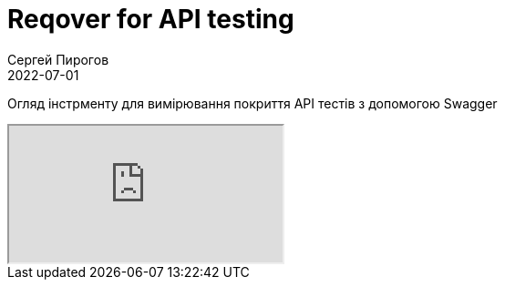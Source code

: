 = Reqover for API testing 
Сергей Пирогов
2022-07-01
:jbake-type: post
:jbake-tags: QAGuild, Youtube
:jbake-summary: Огляд інстрменту для вимірювання покриття API тестів
:jbake-status: published

Огляд інстрменту для вимірювання покриття API тестів з допомогою Swagger

++++
<div class="embed-responsive embed-responsive-16by9">
  <iframe class="embed-responsive-item" src="https://www.youtube.com/embed/Gd6Pddhwvkk" allowfullscreen></iframe>
</div>
++++